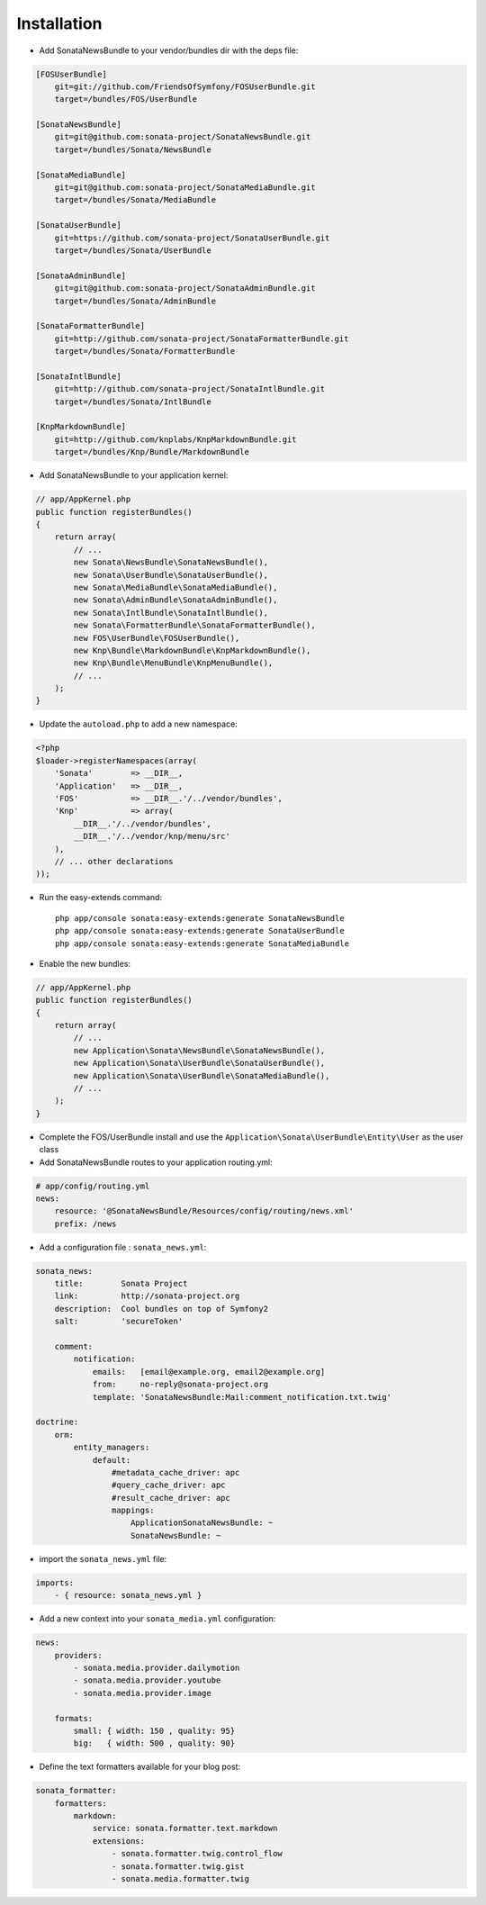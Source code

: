 Installation
============

* Add SonataNewsBundle to your vendor/bundles dir with the deps file::

.. code-block::

    [FOSUserBundle]
        git=git://github.com/FriendsOfSymfony/FOSUserBundle.git
        target=/bundles/FOS/UserBundle

    [SonataNewsBundle]
        git=git@github.com:sonata-project/SonataNewsBundle.git
        target=/bundles/Sonata/NewsBundle

    [SonataMediaBundle]
        git=git@github.com:sonata-project/SonataMediaBundle.git
        target=/bundles/Sonata/MediaBundle

    [SonataUserBundle]
        git=https://github.com/sonata-project/SonataUserBundle.git
        target=/bundles/Sonata/UserBundle

    [SonataAdminBundle]
        git=git@github.com:sonata-project/SonataAdminBundle.git
        target=/bundles/Sonata/AdminBundle

    [SonataFormatterBundle]
        git=http://github.com/sonata-project/SonataFormatterBundle.git
        target=/bundles/Sonata/FormatterBundle

    [SonataIntlBundle]
        git=http://github.com/sonata-project/SonataIntlBundle.git
        target=/bundles/Sonata/IntlBundle

    [KnpMarkdownBundle]
        git=http://github.com/knplabs/KnpMarkdownBundle.git
        target=/bundles/Knp/Bundle/MarkdownBundle

* Add SonataNewsBundle to your application kernel::

.. code-block:: php

    // app/AppKernel.php
    public function registerBundles()
    {
        return array(
            // ...
            new Sonata\NewsBundle\SonataNewsBundle(),
            new Sonata\UserBundle\SonataUserBundle(),
            new Sonata\MediaBundle\SonataMediaBundle(),
            new Sonata\AdminBundle\SonataAdminBundle(),
            new Sonata\IntlBundle\SonataIntlBundle(),
            new Sonata\FormatterBundle\SonataFormatterBundle(),
            new FOS\UserBundle\FOSUserBundle(),
            new Knp\Bundle\MarkdownBundle\KnpMarkdownBundle(),
            new Knp\Bundle\MenuBundle\KnpMenuBundle(),
            // ...
        );
    }

* Update the ``autoload.php`` to add a new namespace:

.. code-block:: php

    <?php
    $loader->registerNamespaces(array(
        'Sonata'        => __DIR__,
        'Application'   => __DIR__,
        'FOS'           => __DIR__.'/../vendor/bundles',
        'Knp'           => array(
            __DIR__.'/../vendor/bundles',
            __DIR__.'/../vendor/knp/menu/src'
        ),
        // ... other declarations
    ));


* Run the easy-extends command::

    php app/console sonata:easy-extends:generate SonataNewsBundle
    php app/console sonata:easy-extends:generate SonataUserBundle
    php app/console sonata:easy-extends:generate SonataMediaBundle

* Enable the new bundles::

.. code-block:: php

    // app/AppKernel.php
    public function registerBundles()
    {
        return array(
            // ...
            new Application\Sonata\NewsBundle\SonataNewsBundle(),
            new Application\Sonata\UserBundle\SonataUserBundle(),
            new Application\Sonata\UserBundle\SonataMediaBundle(),
            // ...
        );
    }

* Complete the FOS/UserBundle install and use the ``Application\Sonata\UserBundle\Entity\User`` as the user class

* Add SonataNewsBundle routes to your application routing.yml::

.. code-block:: yaml

    # app/config/routing.yml
    news:
        resource: '@SonataNewsBundle/Resources/config/routing/news.xml'
        prefix: /news

* Add a configuration file : ``sonata_news.yml``::

.. code-block:: yaml

    sonata_news:
        title:        Sonata Project
        link:         http://sonata-project.org
        description:  Cool bundles on top of Symfony2
        salt:         'secureToken'

        comment:
            notification:
                emails:   [email@example.org, email2@example.org]
                from:     no-reply@sonata-project.org
                template: 'SonataNewsBundle:Mail:comment_notification.txt.twig'

    doctrine:
        orm:
            entity_managers:
                default:
                    #metadata_cache_driver: apc
                    #query_cache_driver: apc
                    #result_cache_driver: apc
                    mappings:
                        ApplicationSonataNewsBundle: ~
                        SonataNewsBundle: ~

* import the ``sonata_news.yml`` file::

.. code-block:: yaml

    imports:
        - { resource: sonata_news.yml }

* Add a new context into your ``sonata_media.yml`` configuration::

.. code-block:: yaml

    news:
        providers:
            - sonata.media.provider.dailymotion
            - sonata.media.provider.youtube
            - sonata.media.provider.image

        formats:
            small: { width: 150 , quality: 95}
            big:   { width: 500 , quality: 90}

* Define the text formatters available for your blog post::

.. code-block:: yaml

    sonata_formatter:
        formatters:
            markdown:
                service: sonata.formatter.text.markdown
                extensions:
                    - sonata.formatter.twig.control_flow
                    - sonata.formatter.twig.gist
                    - sonata.media.formatter.twig